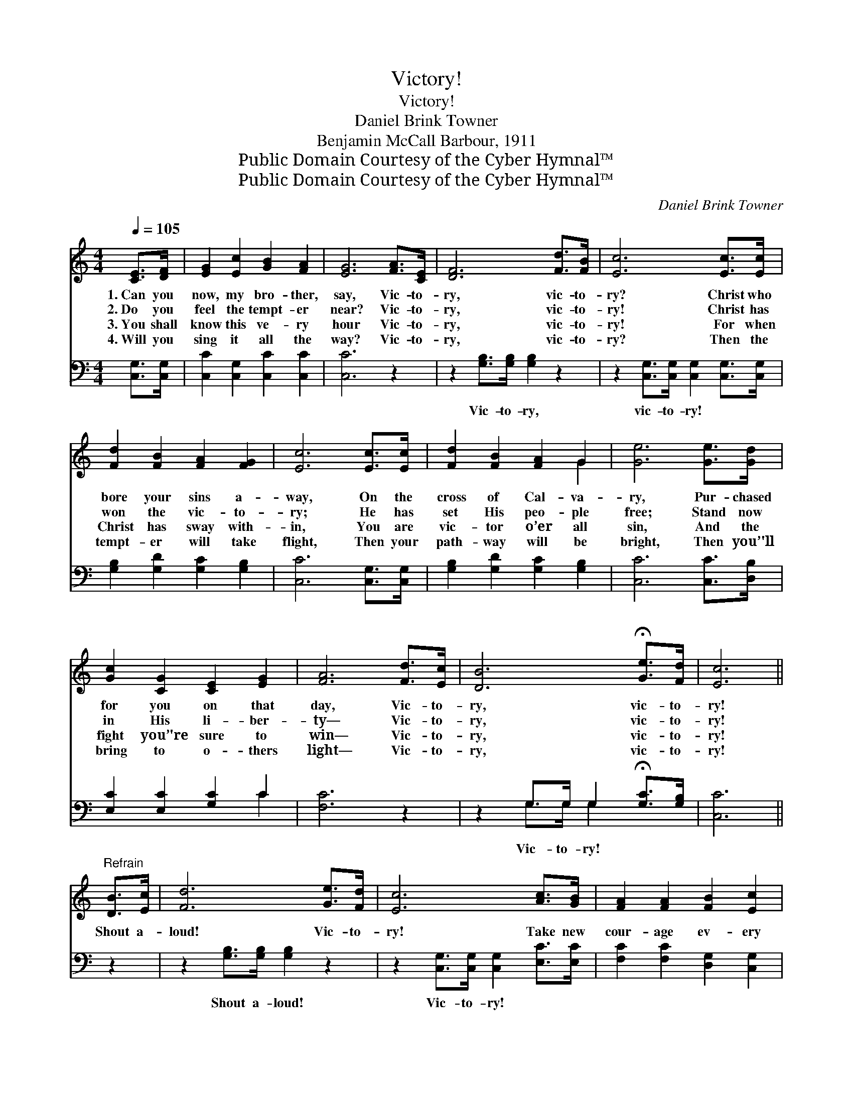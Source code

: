 X:1
T:Victory!
T:Victory!
T:Daniel Brink Towner
T:Benjamin McCall Barbour, 1911
T:Public Domain Courtesy of the Cyber Hymnal™
T:Public Domain Courtesy of the Cyber Hymnal™
C:Daniel Brink Towner
Z:Public Domain
Z:Courtesy of the Cyber Hymnal™
%%score ( 1 2 ) ( 3 4 )
L:1/8
Q:1/4=105
M:4/4
K:C
V:1 treble 
V:2 treble 
V:3 bass 
V:4 bass 
V:1
 [CE]>[DF] | [EG]2 [Ec]2 [GB]2 [FA]2 | [EG]6 [FA]>[CE] | [DF]6 [Fd]>[FB] | [Ec]6 [Ec]>[Ec] | %5
w: 1.~Can you|now, my bro- ther,|say, Vic- to-|ry, vic- to-|ry? Christ who|
w: 2.~Do you|feel the tempt- er|near? Vic- to-|ry, vic- to-|ry! Christ has|
w: 3.~You shall|know this ve- ry|hour Vic- to-|ry, vic- to-|ry! For when|
w: 4.~Will you|sing it all the|way? Vic- to-|ry, vic- to-|ry? Then the|
 [Fd]2 [FB]2 [FA]2 [FG]2 | [Ec]6 [Ec]>[Ec] | [Fd]2 [FB]2 [FA]2 G2 | [Ge]6 [Ge]>[Gd] | %9
w: bore your sins a-|way, On the|cross of Cal- va-|ry, Pur- chased|
w: won the vic- to-|ry; He has|set His peo- ple|free; Stand now|
w: Christ has sway with-|in, You are|vic- tor o’er all|sin, And the|
w: tempt- er will take|flight, Then your|path- way will be|bright, Then you’'ll|
 [Gc]2 [CG]2 [CE]2 [EG]2 | [FA]6 [Fd]>[Ec] | [DB]6 !fermata![Ge]>[Fd] | [Ec]6 || %13
w: for you on that|day, Vic- to-|ry, vic- to-|ry!|
w: in His li- ber-|ty— Vic- to-|ry, vic- to-|ry!|
w: fight you’'re sure to|win— Vic- to-|ry, vic- to-|ry!|
w: bring to o- thers|light— Vic- to-|ry, vic- to-|ry!|
"^Refrain" [DB]>[Ec] | [Fd]6 [Ge]>[Fd] | [Ec]6 [Ac]>[GB] | [FA]2 [FA]2 [FB]2 [Ec]2 | %17
w: ||||
w: ||||
w: Shout a-|loud! Vic- to-|ry! Take new|cour- age ev- ery|
w: ||||
 [Gd]6 [Ge]>[Gd] | [Gc]2 [EG]2 [CE]2 [EG]2 | [FA]6 d>d | (z2 !fermata![GBeg])[GBdg] x6 | [Gc]6 |] %22
w: |||||
w: |||||
w: day, Trust in|Je- sus all the|way, Vic- to-|* ry,|vic-|
w: |||||
V:2
 x2 | x8 | x8 | x8 | x8 | x8 | x8 | x6 G2 | x8 | x8 | x8 | x8 | x6 || x2 | x8 | x8 | x8 | x8 | x8 | %19
 x8 | (B6 G>G G2) | x6 |] %22
V:3
 [C,G,]>[C,G,] | [C,C]2 [C,G,]2 [C,C]2 [C,C]2 | [C,C]6 z2 | z2 [G,B,]>[G,B,] [G,B,]2 z2 | %4
w: ~ ~|~ ~ ~ ~|~|Vic- to- ry,|
 z2 [C,G,]>[C,G,] [C,G,]2 [C,G,]>[C,G,] | [G,B,]2 [G,D]2 [G,C]2 [G,B,]2 | [C,C]6 [C,G,]>[C,G,] | %7
w: vic- to- ry! ~ ~|~ ~ ~ ~|~ ~ ~|
 [G,B,]2 [G,D]2 [G,C]2 [G,B,]2 | [C,C]6 [C,C]>[D,B,] | [E,C]2 [E,C]2 [G,C]2 C2 | [F,C]6 z2 | %11
w: ~ ~ ~ ~|~ ~ ~|~ ~ ~ ~|~|
 z2 G,>G, G,2 !fermata![G,C]>[G,B,] | [C,C]6 || z2 | z2 [G,B,]>[G,B,] [G,B,]2 z2 | %15
w: Vic- to- ry! ~ ~|~||Shout a- loud!|
 z2 [C,G,]>[C,G,] [C,G,]2 [E,C]>[E,C] | [F,C]2 [F,C]2 [D,G,]2 [C,G,]2 | [G,B,]6 [G,B,]>[F,B,] | %18
w: Vic- to- ry! ~ ~|~ ~ ~ ~|~ ~ ~|
 [E,C]2 [E,C]2 [G,C]2 C2 | [F,C]6 F>E | z2 G,2{!fermata!D} !fermata![G,C][G,F] x4 | [C,CE]6 |] %22
w: ~ ~ ~ ~|~ ~ ~|Vic- to- ry!||
V:4
 x2 | x8 | x8 | x8 | x8 | x8 | x8 | x8 | x8 | x6 C2 | x8 | x2 G,>G, G,2 x2 | x6 || x2 | x8 | x8 | %16
 x8 | x8 | x6 C2 | x8 | D6 (G,>G,) x2 | x6 |] %22

